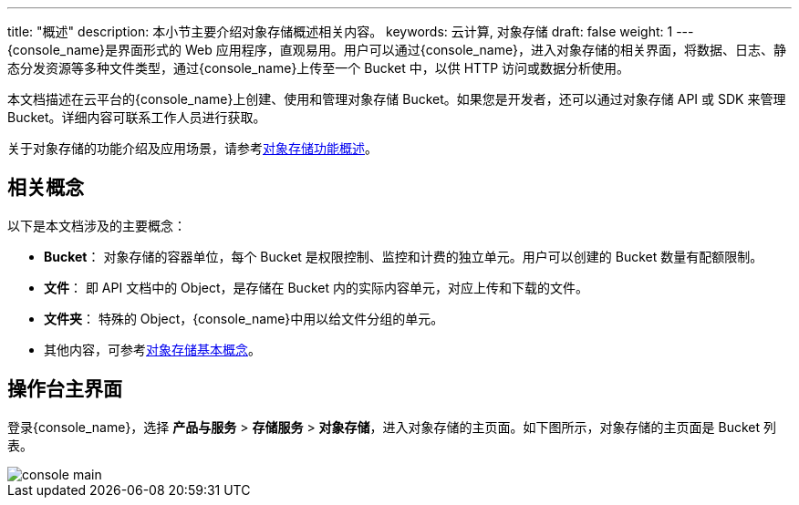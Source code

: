 ---
title: "概述"
description: 本小节主要介绍对象存储概述相关内容。
keywords: 云计算, 对象存储
draft: false
weight: 1
---
{console_name}是界面形式的 Web 应用程序，直观易用。用户可以通过{console_name}，进入对象存储的相关界面，将数据、日志、静态分发资源等多种文件类型，通过{console_name}上传至一个 Bucket 中，以供 HTTP 访问或数据分析使用。

本文档描述在云平台的{console_name}上创建、使用和管理对象存储 Bucket。如果您是开发者，还可以通过对象存储 API 或 SDK 来管理 Bucket。详细内容可联系工作人员进行获取。

关于对象存储的功能介绍及应用场景，请参考link:../../../intro/function_list/[对象存储功能概述]。

== 相关概念

以下是本文档涉及的主要概念：

* *Bucket*： 对象存储的容器单位，每个 Bucket 是权限控制、监控和计费的独立单元。用户可以创建的 Bucket 数量有配额限制。
* *文件*： 即 API 文档中的 Object，是存储在 Bucket 内的实际内容单元，对应上传和下载的文件。
* *文件夹*： 特殊的 Object，{console_name}中用以给文件分组的单元。
* 其他内容，可参考link:../../../intro/product/#_基本概念[对象存储基本概念]。

== 操作台主界面

登录{console_name}，选择 *产品与服务* > *存储服务* > *对象存储*，进入对象存储的主页面。如下图所示，对象存储的主页面是 Bucket 列表。

image::/images/cloud_service/storage/object_storage/console_main.png[]


